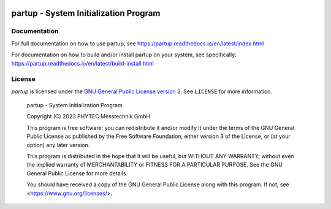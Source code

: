 .. image:: doc/data/partup-logo-2x.svg

partup - System Initialization Program
######################################

.. image:: https://github.com/phytec/partup/actions/workflows/build.yml/badge.svg?branch=main
   :target: https://github.com/phytec/partup/actions/workflows/build.yml
.. image:: https://github.com/phytec/partup/actions/workflows/unit-tests.yml/badge.svg?branch=main
   :target: https://github.com/phytec/partup/actions/workflows/unit-tests.yml
.. image:: https://github.com/phytec/partup/actions/workflows/system-tests.yml/badge.svg?branch=main
   :target: https://github.com/phytec/partup/actions/workflows/system-tests.yml
.. image:: https://readthedocs.org/projects/partup/badge/?version=latest
   :target: https://partup.readthedocs.io/en/latest/?badge=latest
   :alt: Documentation Status

Documentation
=============

For full documentation on how to use partup, see
https://partup.readthedocs.io/en/latest/index.html

For documentation on how to build and/or install partup on your system, see
specifically: https://partup.readthedocs.io/en/latest/build-install.html

License
=======

*partup* is licensed under the `GNU General Public License version 3
<https://www.gnu.org/licenses/gpl-3.0.en.html>`_. See ``LICENSE`` for more
information.

   partup - System Initialization Program

   Copyright (C) 2023  PHYTEC Messtechnik GmbH

   This program is free software: you can redistribute it and/or modify
   it under the terms of the GNU General Public License as published by
   the Free Software Foundation, either version 3 of the License, or
   (at your option) any later version.

   This program is distributed in the hope that it will be useful,
   but WITHOUT ANY WARRANTY; without even the implied warranty of
   MERCHANTABILITY or FITNESS FOR A PARTICULAR PURPOSE.  See the
   GNU General Public License for more details.

   You should have received a copy of the GNU General Public License
   along with this program.  If not, see <https://www.gnu.org/licenses/>.
